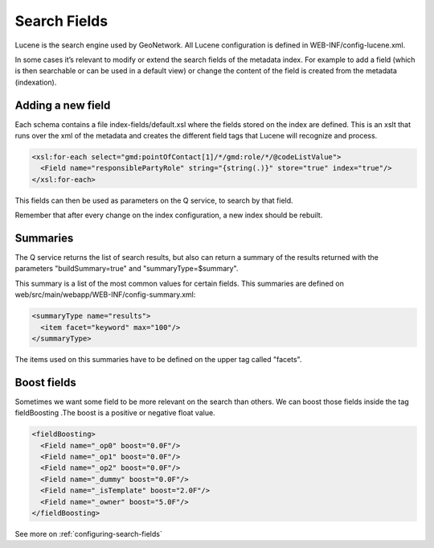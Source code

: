 .. _tuto-hookcustomizations-searchfields:

Search Fields
#############

Lucene is the search engine used by GeoNetwork. All Lucene configuration is defined in WEB-INF/config-lucene.xml.

In some cases it’s relevant to modify or extend the search fields of the metadata index. For example to add a field (which is then searchable or can be used in a default view) or change the content of the field is created from the metadata (indexation).

Adding a new field
==================

Each schema contains a file index-fields/default.xsl where the fields stored on the index are defined. This is an xslt that runs over the xml of the metadata and creates the different field tags that Lucene will recognize and process.

.. code-block:: xml

   <xsl:for-each select="gmd:pointOfContact[1]/*/gmd:role/*/@codeListValue">
     <Field name="responsiblePartyRole" string="{string(.)}" store="true" index="true"/>
   </xsl:for-each>


This fields can then be used as parameters on the Q service, to search by that field.

Remember that after every change on the index configuration, a new index should be rebuilt.

Summaries
=========

The Q service returns the list of search results, but also can return a summary of the results returned with the parameters "buildSummary=true" and "summaryType=$summary".

This summary is a list of the most common values for certain fields. This summaries are defined on web/src/main/webapp/WEB-INF/config-summary.xml:

.. code-block:: xml

   <summaryType name="results">
     <item facet="keyword" max="100"/>
   </summaryType>

The items used on this summaries have to be defined on the upper tag called "facets".

Boost fields
============

Sometimes we want some field to be more relevant on the search than others. We can boost those fields inside the tag fieldBoosting .The boost is a positive or negative float value.

.. code-block:: xml

   <fieldBoosting>
     <Field name="_op0" boost="0.0F"/>
     <Field name="_op1" boost="0.0F"/>
     <Field name="_op2" boost="0.0F"/>
     <Field name="_dummy" boost="0.0F"/>
     <Field name="_isTemplate" boost="2.0F"/>
     <Field name="_owner" boost="5.0F"/>
   </fieldBoosting>


See more on :ref:`configuring-search-fields`
